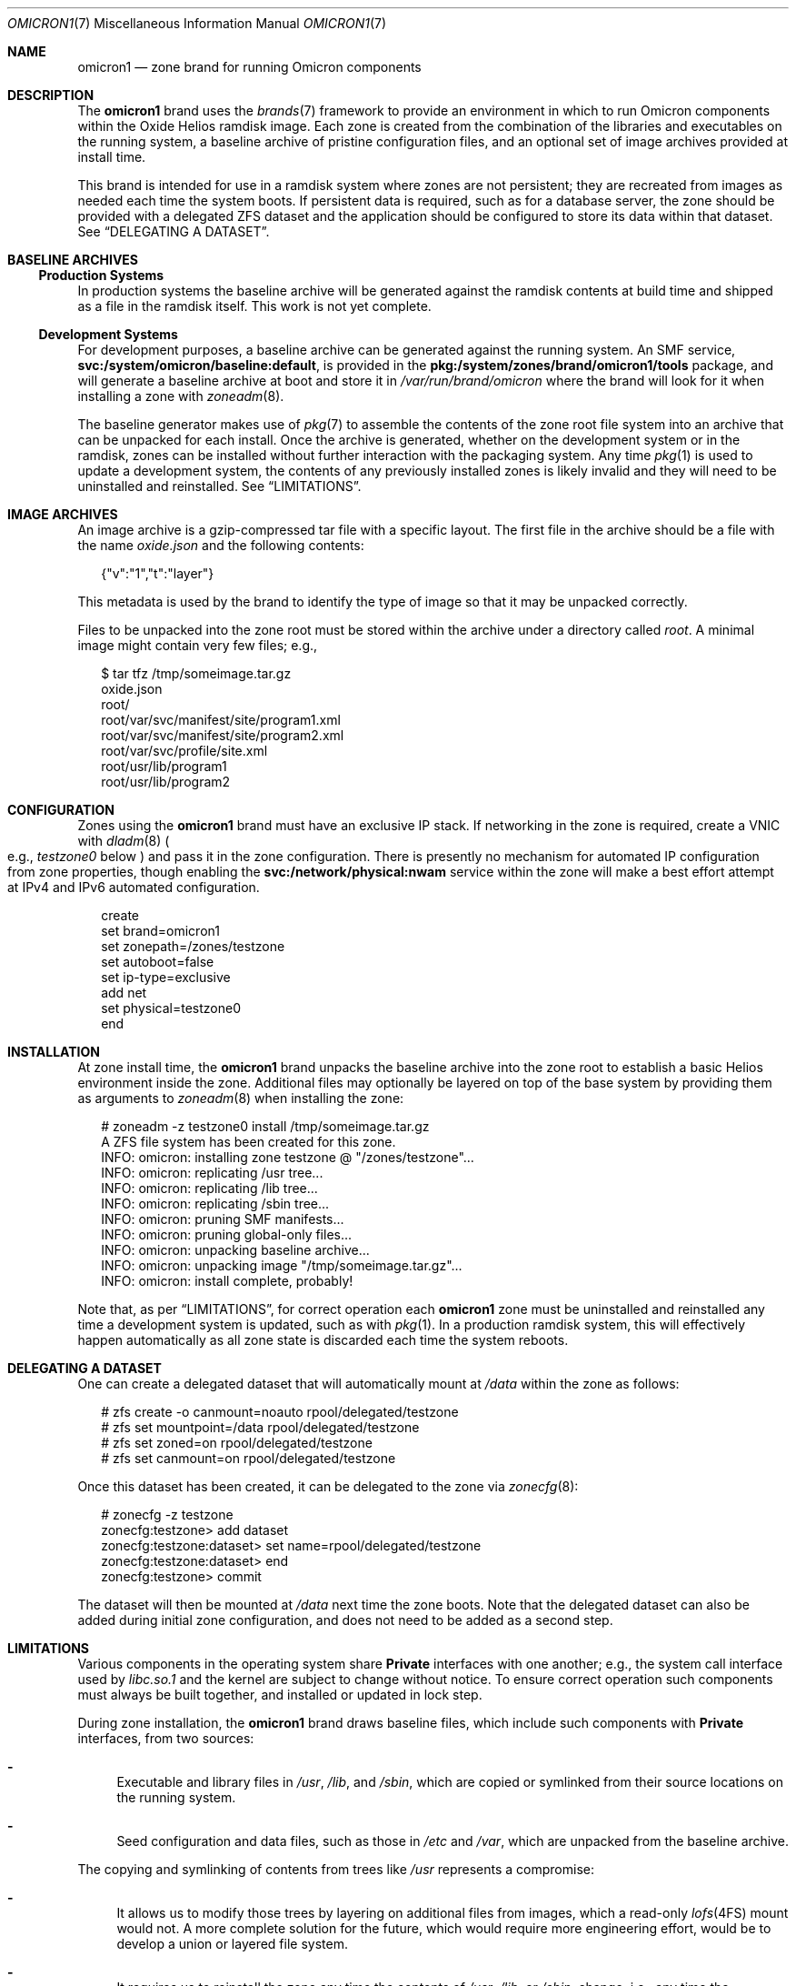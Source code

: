.Dd December 12, 2021
.Dt OMICRON1 7
.Os
.Sh NAME
.Nm omicron1
.Nd zone brand for running Omicron components
.Sh DESCRIPTION
The
.Nm
brand uses the
.Xr brands 7
framework to provide an environment in which to run Omicron components within
the Oxide Helios ramdisk image.
Each zone is created from the combination of the libraries and executables on
the running system, a baseline archive of pristine configuration files, and an
optional set of image archives provided at install time.
.Pp
This brand is intended for use in a ramdisk system where zones are not
persistent; they are recreated from images as needed each time the system
boots.
If persistent data is required, such as for a database server, the zone should
be provided with a delegated ZFS dataset and the application should be
configured to store its data within that dataset.
See
.Sx "DELEGATING A DATASET" .
.Sh BASELINE ARCHIVES
.Ss Production Systems
In production systems the baseline archive will be generated against the
ramdisk contents at build time and shipped as a file in the ramdisk itself.
This work is not yet complete.
.Ss Development Systems
For development purposes, a baseline archive can be generated against the
running system.
An SMF service,
.Sy svc:/system/omicron/baseline:default ,
is provided in the
.Sy pkg:/system/zones/brand/omicron1/tools
package, and will generate a baseline archive at boot and store it in
.Pa /var/run/brand/omicron
where the brand will look for it when installing a zone with
.Xr zoneadm 8 .
.Pp
The baseline generator makes use of
.Xr pkg 7
to assemble the contents of the zone root file system into an archive that can
be unpacked for each install.
Once the archive is generated, whether on the development system or in the
ramdisk, zones can be installed without further interaction with the packaging
system.
Any time
.Xr pkg 1
is used to update a development system, the contents of any previously
installed zones is likely invalid and they will need to be uninstalled and
reinstalled.
See
.Sx "LIMITATIONS" .
.Sh IMAGE ARCHIVES
An image archive is a gzip-compressed tar file with a specific layout.
The first file in the archive should be a file with the name
.Pa oxide.json
and the following contents:
.Bd -literal -offset DS
{"v":"1","t":"layer"}
.Ed
.Pp
This metadata is used by the brand to identify the type of image so that it may
be unpacked correctly.
.Pp
Files to be unpacked into the zone root must be stored within the archive under
a directory called
.Pa root .
A minimal image might contain very few files; e.g.,
.Bd -literal -offset DS
$ tar tfz /tmp/someimage.tar.gz
oxide.json
root/
root/var/svc/manifest/site/program1.xml
root/var/svc/manifest/site/program2.xml
root/var/svc/profile/site.xml
root/usr/lib/program1
root/usr/lib/program2
.Ed
.Sh CONFIGURATION
Zones using the
.Nm
brand must have an exclusive IP stack.
If networking in the zone is required, create a VNIC with
.Xr dladm 8
.Po
e.g.,
.Ar testzone0
below
.Pc
and pass it in the zone configuration.
There is presently no mechanism for automated IP configuration from zone
properties, though enabling the
.Sy svc:/network/physical:nwam
service within the zone will make a best effort attempt at IPv4 and IPv6
automated configuration.
.Bd -literal -offset DS
create
set brand=omicron1
set zonepath=/zones/testzone
set autoboot=false
set ip-type=exclusive
add net
    set physical=testzone0
end
.Ed
.Sh INSTALLATION
At zone install time, the
.Nm
brand unpacks the baseline archive into the zone root to establish a basic
Helios environment inside the zone.
Additional files may optionally be layered on top of the base system by
providing them as arguments to
.Xr zoneadm 8
when installing the zone:
.Bd -literal -offset DS
# zoneadm -z testzone0 install /tmp/someimage.tar.gz
A ZFS file system has been created for this zone.
INFO: omicron: installing zone testzone @ "/zones/testzone"...
INFO: omicron: replicating /usr tree...
INFO: omicron: replicating /lib tree...
INFO: omicron: replicating /sbin tree...
INFO: omicron: pruning SMF manifests...
INFO: omicron: pruning global-only files...
INFO: omicron: unpacking baseline archive...
INFO: omicron: unpacking image "/tmp/someimage.tar.gz"...
INFO: omicron: install complete, probably!
.Ed
.Pp
Note that, as per
.Sx "LIMITATIONS" ,
for correct operation each
.Nm
zone must be uninstalled and reinstalled any time a development system is
updated, such as with
.Xr pkg 1 .
In a production ramdisk system, this will effectively happen automatically as
all zone state is discarded each time the system reboots.
.Sh DELEGATING A DATASET
One can create a delegated dataset that will automatically mount at
.Pa /data
within the zone as follows:
.Bd -literal -offset DS
# zfs create -o canmount=noauto rpool/delegated/testzone
# zfs set mountpoint=/data rpool/delegated/testzone
# zfs set zoned=on rpool/delegated/testzone
# zfs set canmount=on rpool/delegated/testzone
.Ed
.Pp
Once this dataset has been created, it can be delegated to the zone via
.Xr zonecfg 8 :
.Bd -literal -offset DS
# zonecfg -z testzone
zonecfg:testzone> add dataset
zonecfg:testzone:dataset> set name=rpool/delegated/testzone
zonecfg:testzone:dataset> end
zonecfg:testzone> commit
.Ed
.Pp
The dataset will then be mounted at
.Pa /data
next time the zone boots.
Note that the delegated dataset can also be added during initial zone
configuration, and does not need to be added as a second step.
.Sh LIMITATIONS
Various components in the operating system share
.Sy Private
interfaces with one another; e.g.,
the system call interface used by
.Pa libc.so.1
and the kernel are subject to change without notice.
To ensure correct operation such components must always be built together, and
installed or updated in lock step.
.Pp
During zone installation, the
.Nm
brand draws baseline files, which include such components with
.Sy Private
interfaces, from two sources:
.Bl -dash
.It
Executable and library files in
.Pa /usr ,
.Pa /lib ,
and
.Pa /sbin ,
which are copied or symlinked from their source locations on the running system.
.It
Seed configuration and data files, such as those in
.Pa /etc
and
.Pa /var ,
which are unpacked from the baseline archive.
.El
.Pp
The copying and symlinking of contents from trees like
.Pa /usr
represents a compromise:
.Bl -dash
.It
It allows us to modify those trees by layering on additional files from images,
which a read-only
.Xr lofs 4FS
mount would not.
A more complete solution for the future, which would require more
engineering effort, would be to develop a union or layered file system.
.It
It requires us to reinstall the zone any time the contents of
.Pa /usr ,
.Pa /lib ,
or
.Pa /sbin ,
change; i.e., any time the operating system is updated.
This is only a problem on development machines, as production ramdisks are
sealed at build time and zones will be recreated each time the machine boots.
.El
.Pp
In short: use
.Xr zoneadm 8
to uninstall and reinstall your
.Nm
brand zones after updating with
.Xr pkg 1
and rebooting.
.Sh INTERFACE STABILITY
During early development the brand will continue to evolve, and is thus
.Sy Uncommitted .
.Sh SEE ALSO
.Xr pkg 1 ,
.Xr dladm 8 ,
.Xr zfs 8 ,
.Xr zoneadm 8 ,
.Xr zonecfg 8 ,
.Xr brands 7 ,
.Xr pkg 7 ,
.Xr zones 7 ,
.Xr lofs 4FS
